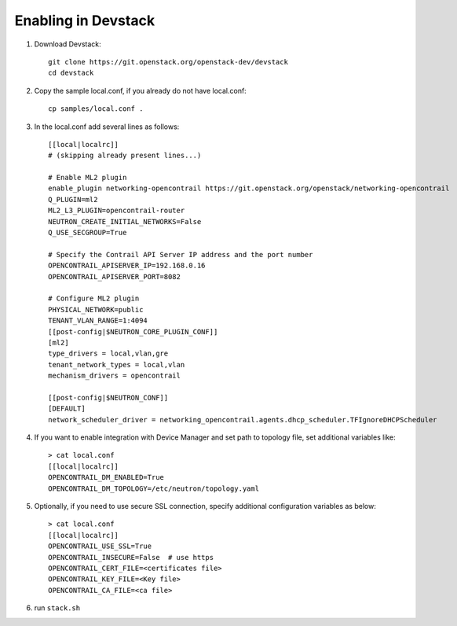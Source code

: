 ======================
 Enabling in Devstack
======================

#. Download Devstack::

     git clone https://git.openstack.org/openstack-dev/devstack
     cd devstack

#. Copy the sample local.conf, if you already do not have local.conf::

     cp samples/local.conf .

#. In the local.conf add several lines as follows::

    [[local|localrc]]
    # (skipping already present lines...)

    # Enable ML2 plugin
    enable_plugin networking-opencontrail https://git.openstack.org/openstack/networking-opencontrail
    Q_PLUGIN=ml2
    ML2_L3_PLUGIN=opencontrail-router
    NEUTRON_CREATE_INITIAL_NETWORKS=False
    Q_USE_SECGROUP=True

    # Specify the Contrail API Server IP address and the port number
    OPENCONTRAIL_APISERVER_IP=192.168.0.16
    OPENCONTRAIL_APISERVER_PORT=8082

    # Configure ML2 plugin
    PHYSICAL_NETWORK=public
    TENANT_VLAN_RANGE=1:4094
    [[post-config|$NEUTRON_CORE_PLUGIN_CONF]]
    [ml2]
    type_drivers = local,vlan,gre
    tenant_network_types = local,vlan
    mechanism_drivers = opencontrail

    [[post-config|$NEUTRON_CONF]]
    [DEFAULT]
    network_scheduler_driver = networking_opencontrail.agents.dhcp_scheduler.TFIgnoreDHCPScheduler

#. If you want to enable integration with Device Manager and set path to
   topology file, set additional variables like::

     > cat local.conf
     [[local|localrc]]
     OPENCONTRAIL_DM_ENABLED=True
     OPENCONTRAIL_DM_TOPOLOGY=/etc/neutron/topology.yaml

#. Optionally, if you need to use secure SSL connection, specify additional
   configuration variables as below::

     > cat local.conf
     [[local|localrc]]
     OPENCONTRAIL_USE_SSL=True
     OPENCONTRAIL_INSECURE=False  # use https
     OPENCONTRAIL_CERT_FILE=<certificates file>
     OPENCONTRAIL_KEY_FILE=<Key file>
     OPENCONTRAIL_CA_FILE=<ca file>

#. run ``stack.sh``
